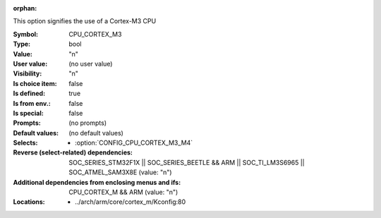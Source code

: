 :orphan:

.. title:: CPU_CORTEX_M3

.. option:: CONFIG_CPU_CORTEX_M3:
.. _CONFIG_CPU_CORTEX_M3:

This option signifies the use of a Cortex-M3 CPU



:Symbol:           CPU_CORTEX_M3
:Type:             bool
:Value:            "n"
:User value:       (no user value)
:Visibility:       "n"
:Is choice item:   false
:Is defined:       true
:Is from env.:     false
:Is special:       false
:Prompts:
 (no prompts)
:Default values:
 (no default values)
:Selects:

 *  :option:`CONFIG_CPU_CORTEX_M3_M4`
:Reverse (select-related) dependencies:
 SOC_SERIES_STM32F1X || SOC_SERIES_BEETLE && ARM || SOC_TI_LM3S6965 || SOC_ATMEL_SAM3X8E (value: "n")
:Additional dependencies from enclosing menus and ifs:
 CPU_CORTEX_M && ARM (value: "n")
:Locations:
 * ../arch/arm/core/cortex_m/Kconfig:80